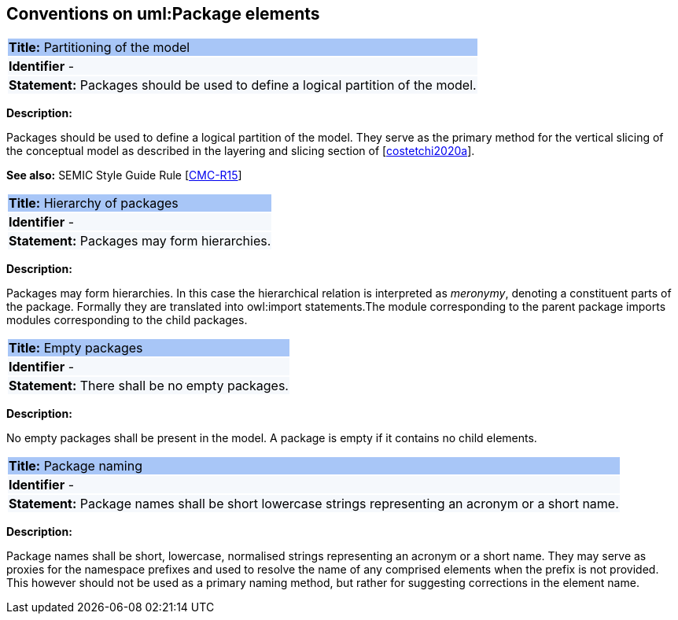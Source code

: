 [[sec:uml-package]]
== Conventions on uml:Package elements

|===
|{set:cellbgcolor: #a8c6f7}
 *Title:* Partitioning of the model

|{set:cellbgcolor: #f5f8fc}
*Identifier* -

|*Statement:*
Packages should be used to define a logical partition of the model.
|===

*Description:*

Packages should be used to define a logical partition of the model. They serve as the primary method for the vertical slicing of the conceptual model as described in the layering and slicing section of [xref:references.adoc#ref:costetchi2020a[costetchi2020a]].

*See also:* SEMIC Style Guide Rule [https://semiceu.github.io/style-guide/public-review/gc-conceptual-model-conventions.html#sec:cmc-r15[CMC-R15]]

|===
|{set:cellbgcolor: #a8c6f7}
 *Title:* Hierarchy of packages

|{set:cellbgcolor: #f5f8fc}
*Identifier* -

|*Statement:*
Packages may form hierarchies.
|===

*Description:*

Packages may form hierarchies. In this case the hierarchical relation is interpreted as _meronymy_, denoting a constituent parts of the package. Formally they are translated into owl:import statements.The module corresponding to the parent package imports modules corresponding to the child packages.

|===
|{set:cellbgcolor: #a8c6f7}
 *Title:* Empty packages

|{set:cellbgcolor: #f5f8fc}
*Identifier* -

|*Statement:*
There shall be no empty packages.
|===

*Description:*

No empty packages shall be present in the model. A package is empty if it contains no child elements.

|===
|{set:cellbgcolor: #a8c6f7}
 *Title:* Package naming

|{set:cellbgcolor: #f5f8fc}
*Identifier* -

|*Statement:*
Package names shall be short lowercase strings representing an acronym or a short name.
|===

*Description:*

Package names shall be short, lowercase, normalised strings representing an acronym or a short name. They may serve as proxies for the namespace prefixes and used to resolve the name of any comprised elements when the prefix is not provided. This however should not be used as a primary naming method, but rather for suggesting corrections in the element name.
